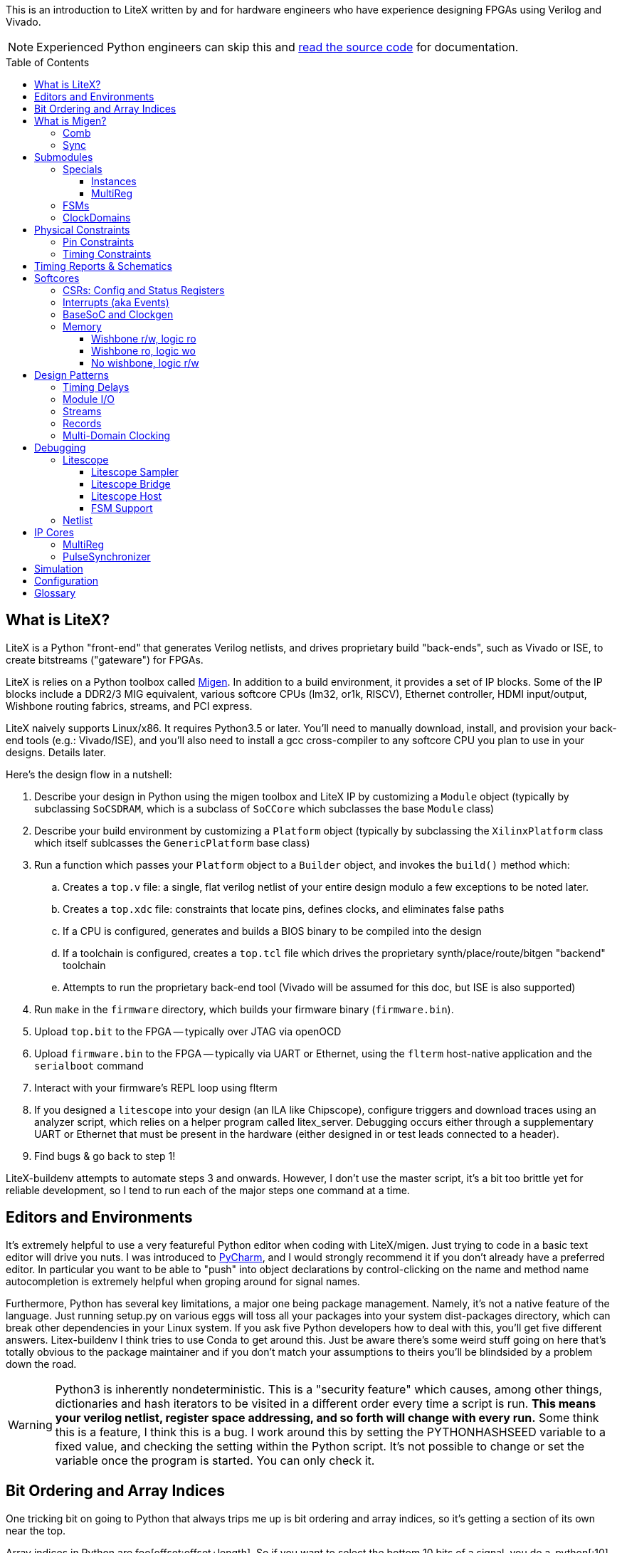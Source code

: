 :toc:
:toc-placement!:
:toclevels: 3
ifdef::env-github[]
:tip-caption: :bulb:
:note-caption: :information_source:
:important-caption: :heavy_exclamation_mark:
:caution-caption: :fire:
:warning-caption: :warning:
endif::[]

This is an introduction to LiteX written by and for hardware engineers
who have experience designing FPGAs using Verilog and Vivado.

NOTE: Experienced Python engineers can skip this and https://github.com/m-labs/migen[read the source code] for
documentation.

toc::[]

== What is LiteX? ==

LiteX is a Python "front-end" that generates
Verilog netlists, and drives proprietary build "back-ends", such as
Vivado or ISE, to create bitstreams ("gateware") for FPGAs.

LiteX is relies on a Python toolbox called
https://github.com/m-labs/migen[Migen]. In addition to a build
environment, it provides a set of IP blocks. Some of the IP blocks
include a DDR2/3 MIG equivalent, various softcore CPUs (lm32, or1k,
RISCV), Ethernet controller, HDMI input/output, Wishbone routing
fabrics, streams, and PCI express.

LiteX naively supports Linux/x86. It requires Python3.5 or later. You'll
need to manually download, install, and provision your back-end tools
(e.g.: Vivado/ISE), and you'll also need to install a gcc cross-compiler
to any softcore CPU you plan to use in your designs. Details later.

Here's the design flow in a nutshell:

. Describe your design in Python using the migen toolbox and LiteX IP by
customizing a `Module` object (typically by subclassing `SoCSDRAM`,
which is a subclass of `SoCCore` which subclasses the base `Module` class)
. Describe your build environment by customizing a `Platform` object
(typically by subclassing the `XilinxPlatform` class which itself
sublcasses the `GenericPlatform` base class)
. Run a function which passes your `Platform` object to a `Builder`
object, and invokes the `build()` method which:
.. Creates a `top.v` file: a single, flat verilog netlist of your entire
design modulo a few exceptions to be noted later.
.. Creates a `top.xdc` file: constraints that locate pins, defines
clocks, and eliminates false paths
.. If a CPU is configured, generates and builds a BIOS binary to be
compiled into the design
.. If a toolchain is configured, creates a `top.tcl` file which drives
the proprietary synth/place/route/bitgen "backend" toolchain
.. Attempts to run the proprietary back-end tool (Vivado will be assumed
for this doc, but ISE is also supported)
. Run `make` in the `firmware` directory, which builds your firmware
binary (`firmware.bin`).
. Upload `top.bit` to the FPGA -- typically over JTAG via openOCD
. Upload `firmware.bin` to the FPGA -- typically via UART or Ethernet, using
the `flterm` host-native application and the `serialboot` command
. Interact with your firmware's REPL loop using flterm
. If you designed a `litescope` into your design (an ILA like
Chipscope), configure triggers and download traces using an analyzer
script, which relies on a helper program called litex_server. Debugging
occurs either through a supplementary UART or Ethernet that must be
present in the hardware (either designed in or test leads connected to a
header).
. Find bugs & go back to step 1!

LiteX-buildenv attempts to automate steps 3 and onwards. However, I
don't use the master script, it's a bit too brittle yet for reliable
development, so I tend to run each of the major steps one command at a
time.

== Editors and Environments ==

It's extremely helpful to use a very
featureful Python editor when coding with LiteX/migen. Just trying to
code in a basic text editor will drive you nuts. I was introduced to
https://www.jetbrains.com/pycharm/[PyCharm], and I would strongly
recommend it if you don't already have a preferred editor. In particular
you want to be able to "push" into object declarations by
control-clicking on the name and method name autocompletion is extremely
helpful when groping around for signal names.

Furthermore, Python has several key limitations, a major one being
package management. Namely, it's not a native feature of the language.
Just running setup.py on various eggs will toss all your packages into
your system dist-packages directory, which can break other dependencies
in your Linux system. If you ask five Python developers how to deal with
this, you'll get five different answers. Litex-buildenv I think tries to
use Conda to get around this. Just be aware there's some weird stuff
going on here that's totally obvious to the package maintainer and if
you don't match your assumptions to theirs you'll be blindsided by a
problem down the road.

WARNING: Python3 is inherently nondeterministic. This is a
"security feature" which causes, among other things, dictionaries and
hash iterators to be visited in a different order every time a script is
run. **This means your verilog netlist, register space addressing, and
so forth will change with every run.** Some think this is a feature, I
think this is a bug. I work around this by setting the PYTHONHASHSEED
variable to a fixed value, and checking the setting within the Python
script. It's not possible to change or set the variable once the program
is started. You can only check it.

== Bit Ordering and Array Indices ==
One tricking bit on going to Python that always trips me up is bit ordering and array indices, so it's getting a section of its own near the top.

Array indices in Python are foo[offset:offset+length]. So if you want to select the bottom 10 bits of a signal, you do a_python[:10] instead of a_verilog[9:0] (an empty spot has implicit meaning in Python it seems). The next 10 bits is b_python[10:20], instead of b_verilog[19:10]. You can't "reverse" MSB/LSB in Python like you can in Verilog by changing the index order in the brackets.

This is known as the standard Python "slicing" syntax - https://www.pythoncentral.io/how-to-slice-listsarrays-and-tuples-in-python/

Smaller bit-width `Signal()`s can be combined together using the `Cat()` function.
Note that `Cat()` combines from LSB-to-MSB order (*opposite* of verilog), as follows:

```python
foo = Signal(7)
bar = Signal(2)
baz = Signal()
self.comb += [
  foo.eq(Cat(0, 0, bar, 0, baz, 1)),
]
```

This is the verilog equivalent of:

```verilog
wire[6:0] foo;
wire[1:0] bar;
wire baz;
assign foo = {1'b1, baz, 0, bar[1:0], 1'b0, 1'b0};
```

== What is Migen? ==

Migen is the Python toolbox that is used to create a
description of your hardware design. It abuses the Python's
object-oriented class and method system to create a design tree embodied
as a single mega-object using a process called "finalization". 

For design description, the base class is a "Module". It has five key
attributes used to organize the elements that describe any hardware
design:

* Comb
* Sync
* Submodules
* Specials
* ClockDomains

Each of these attributes is a list, and a design is described by
appending an element to the appropriate list. Once all the lists have
been populated, the submodules are collected and then finalized into a
single, huge verilog netlist.

The elements that go into a design description are numerous, but the
most common one you'll encounter is `Signal()`, followed distantly by
`ClockDomain()` and `Instance()`.

A `Signal()`, as its name implies, is a named net. By default, a `Signal()`
has a bit width of 1. An n-bit signal is created by `Signal(n)`. Groups of
Signals() can be bundled together in `Records()` and `Streams()`, more on
that later. A `Signal()` has no inherent direction, clock domain, or
meaning. It picks this all up based on how you use it: which attribute
of the `Module` class you've assigned it to, and so forth.

TIP: Dangling references and signal name typos will result in Python crashes during
the finalization process, and you are expected to dig through the stack
trace to find the problem. Because finalization disassociates the locality
of a reference from the code that created it, this can be difficult. It helps
to have an IDE with a debug mode that allows you to click into a stack level
and then inspect variables at various stack levels to try and identify where
you went wrong. 

CAUTION: Forgetting to add new objects to one of the five key Module
attributes means it will not be finalized. Thus, _you_ might see your logic
in the Python code, but if it doesn't get finalized, it might as well just be
commented out as far as migen is concerned.

Let's look at what each of these five attributes are, one at a time.

=== Comb ===

The `comb` attribute is a list of "combinational" logic
operations. The verilog equivalent is everything that occurs outside an
`always @(posedge)` block, e.g. all your assign statements. Since `comb` is
a list, you append operations onto the list using Python list syntax.
`self` is a shortcut to your module object, and `.comb` is how you
reference the `comb` attribute:

```python
foo = Signal()  # these are all one-bit wide by default
bar = Signal()
baz = Signal()
mumble = Signal()
self.comb += [
    foo.eq(bar),
    baz.eq(foo & mumble),  # trailing commas at the end of a list are OK in python
]
```

This is the verilog equivalent of:

```verilog
wire foo;
wire bar;
wire baz;
wire mumble;
assign foo = bar;
assign baz = foo & mumble;
```

You'll notice that there's no `=` operator -- assignment (and thus
declaration of which signal in the source and sink) is done by invoking
`.eq()` on the sink and putting the source as the argument for a signal.
However, most arithmetic operations are available between Signals, e.g.
`~` is invert, `&` is and, `|` is or, `+` is add, `*` is multiply. I think there's
also divide and I have no idea about signed types.


=== Sync ===

The `sync` attribute is the list of synchronous operations.
Items added to this list will generally infer a clocked register.

"But to what clock domain?" I hear you ask. Migen starts with a
single, default clock domain called `sys`. Its frequency is defined by
passing a mandatory `clk_freq` argument to the `SoCSDRAM` base class,
and it's up to you to actually hook up a clock generator that is at the
right frequency.

You can also specify which clock domain you want registers to go to by
adding a modifier to the `sync` attribute. The migen methodology
prescribes _not_ assigning a clock domain until a module is
instantiated. So if a sub-module's design can be implemented in a
single, synchronous domain, just use the generic `sync` attribute. If
the sub-module requires two clock domains, it's actually recommended to
make up a "descriptive" name for the module, such as `write` and
`read` clock domains for a FIFO. Then, when the modules are created,
the all the clocks can be renamed to be consistent with the
instantiating-module level clock names using a function called
`ClockDomainsRenamer()`.

Clear as mud? Some examples will help.

```python
foo = Signal()
bar = Signal()
bar_r = Signal()
self.sync += [
    bar_r.eq(bar),
    foo.eq(bar & ~bar_r),
]
```

This is the verilog equivalent of

```verilog
wire bar;
reg foo = 1'd0;  // yes, the autogen code will use decimal constants
reg bar_r = 1'd0;
always(@posdege sys_clk) begin
    bar_r <= bar;
    foo <= bar & bar_r;
end
```

Again, `sys_clk` is implicit because we used a "naked" `self.sync`. And,
note that the "zero" initializer of every register is part of the
migen spec (so if you forget to hook up an input to an output, you get
zeros injected at the break and no warnings or errors thrown by the
verilog compiler).

If you wanted to do two clock domains, you might do something like this:

```python
class Baz(Module):
    def (self):
        foo = Signal()
        bar_r = Signal()
        bar_w = Signal()
        self.sync.read += bar_r.eq(foo)   # when adding just one item to the list, you can use +=
        self.sync.write += bar_w.eq(foo)
```

This is the verilog equivalent of

```verilog
wire foo;
reg bar_r = 1'd0;
reg bar_w = 1'd0;
always(@posedge read_clk) begin
    bar_r <= foo;
end
always(@posedge write_clk) begin
    bar_w <= foo;
end
```

Easy enough, but where does `read_clk` and `write_clk` come from? Notice how
I encapsulated the Python in a module called `Baz()`. To assign them in an
upper level function, do this:

```python
mybaz = Baz()
mybaz = ClockDomainsRenamer( {"write" : "sys", "read" : "pix"} )(mybaz)
self.submodules += mybaz  # I'll describe why this is important later, but it's IMPORTANT
```

What's happened here is the the `write` domain of this instance of
`Baz()` got assigned to the (default) `sys_clk` domain, and the `read`
domain got assigned to a `pix_clk` domain (which presumably, you've
created in the `ClockDomains` attribute, more on how to do that later). As
you can see here, the `ClockDomainsRenamer` lets us go from the local
names of the function to the instance names used by the actual design,
based on a Python dictionary that has the format `{"submodule1_clock"
: "actual1_clock", "submodule2_clock" : "actual2_clock", ...}`.

The final re-assignment of `mybaz` to `mybaz` isn't mandatory, but since you
never want to use the original instance of it, it's helpful to discard
any possibility of confusing yourself with the old an new versions by
re-assigning the modified object to its original name.

There's one other trick for `ClockDomainsRenamer`. Quite often you're
looking to actually rename the default `sys` clock to something else,
because most modules are written just adding items to the base `sync`
domain (and hence the default sys clock domain) This leads to this
shortcut:

```python
myfoo = Foo()
myfoo = ClockDomainsRenamer("pix")(myfoo)
self.submodules += myfoo
```

The one argument is automatically expanded by the ClockDomainsRenamer to
the dictionary `{"sys":"lone_argument_clk"}`.

== Submodules ==

Noticed how above, I was particular to include a line
`self.submodules += myfoo` or similar at the end of every example?
This has to do with the submodules attribute.

Designs can be hierarchical in migen. That's a good thing, but you have
to tell migen about the submodules, or else they don't do anything. You
tell migen about a submodule -- and thus include it for flattening and
netlisting -- by adding it to the `submodule` attribute. Forgetting to do
so will silently fail, throwing no errors and leaving you wondering why
the submodule you thought you included is outputting nothing but 0.

Here's a simple example:

```python
myfoo = Foo()
myfoo = ClockDomainsRenamer("pix")(myfoo)
self.submodules += myfoo
```

versus

```python
myfoo = Foo()
myfoo = ClockDomainsRenamer("pix")(myfoo)
```

What's the difference? In the first one, we remembered to add our module
to the submodules list. In the second one, we created the submodule, did
something to it, but didn't add it to the submodules list.

The second one is perfectly valid Python syntax; it will compile and
run, and the verilog generated will throw no errors, but if you look at
the netlist, the entire contents of the `myfoo` instance is missing
from the generated netlist.

In other words, it's extremely easy to forget to add something to the
submodules list, and forgetting to do so means the submodule is never
flattened during the build process and thus never sent to the code
generator. And because migen initializes all registers to 0, the absence
of the module will result in perfectly valid verilog being generated
that throws no errors.

So I try to include that line in every example, even the short ones, to
save you the headache and trouble.

One other confusing bit about adding something to submodules is that
later references go through `self`. Easier to see code than explain:

```python
self.submodules.myfoo += Foo()
self.comb += self.myfoo.subsignal.eq(othersignal)
```

In the example above, you added `Foo()` to `submodules.myfoo`, but later on
you /reference/ it through `self.myfoo`.

=== Specials ===

Specials are how migen handles certain design elements
that don't fit into the comb/sync paradigm or have to pierce the
abstraction layer and do something platform or implementation-specific.

On the Xilinx platform, these are the specials I'm aware of:

* Instantiating a verilog module or primitive
* MultiReg
* AsyncResetSynchronizer
* DifferentialInput
* DifferentialOutput
* Memory

You might be tempted to stick a special in the `submodules` attribute,
but that won't work because their template class is `Special`, not `Module`.
Like all the other attributes, you add to a special by just using the `+=`
pattern:

```python
self.specials += MultiReg(consume.q, consume_wdomain, "write")
self.specials += Instance("BUFG", i_I=self.pll_sys, o_O=self.cd_sys.clk)
```

==== Instances ====

The `Instance` special is particularly handy. You
use this to summon blocks like `BUFG`s, `BUFIO`s, `BUFR`s, `PLLE2`, `MMCME2` and
so forth. The format of an Instance special is as follows:

```python
Instance( "VERILOG_MODULE_NAME", ...list of parameters or ios.... )
```

So if a verilog module has a template like this:

```verilog
foo #(
    .PARAM1("STRING_PARAM"),
    .PARAM2(5.0)
)
foo_inst(
    .A(A_THING),  // output: A
    .B(B_THING),  // input: B
    .C(C_THING),  // inout: C
);
```

The Instance format would look like this:

```python
migen_sigA = Signal()
migen_sigB = Signal()
migen_sigC = Signal()
self.specials += [
Instance("foo",
            p_PARAM1="STRING_PARAM",
            p_PARAM2=5.0,
            i_A=migen_sigA,
            o_B=migen_sigB,
            io_C=migen_sigC
            ),
]
```

If you're looking to instance a module that's your own verilog and not
part of the Xilinx primitives, you can add the verilog file with a
platform command:

```python
self.platform.add_source("full/path/to_module/module1.v")
```

This leaves the module heirarchy intact, and you also have to add all
submodules referenced by your verilog to the path as well.

==== MultiReg ====

MultiReg is a one-bit synchronizer for crossing
asynchronous domains. By default, it creates two registers that go into
a `sys` clock domain, but you can change which domain it goes to by
specifying an `odomain` parameter:

```python
self.specials += MultiReg( input_domainA, output_domainB, "pix" )
```

Will take signal `input_domainA`, instiate two registers in the `pix`
domain, and the `output_domainB` will be synchronized accordingly. The
reason this is in a special block is there are some attributes added to
prevent retiming optimization from modifying the synchronizer structure:
presumably if you did this just using `self.sync` operations you might not
get the expected outcome after optimizations.

Migen includes a whole bunch of clock-domain crossing tools, including a
`PulseSynchronizer` and `Grey` counters. Take a look inside the
`migen/genlib/cdc.py` file for some ideas.

=== FSMs ===

Migen supports a native syntax for creating FSMs. You can
create an FSM in the current module by invoking the FSM() function,
and then using .act() accessors to delineate new states within the
FSM. Here's a basic example of how this works.

```python
        fsm = FSM()
        self.submodules.fsm = fsm   # need this to enable litescope debugging

        fsm.act("WAIT_SOF",
            reset_words.eq(1),
            If(self.address_valid &
               self.frame.sof,
               NextState("TRANSFER_PIXELS")
            )
        )
        fsm.act("TRANSFER_PIXELS",
	    self.transfer_enable.eq(1),
            If(self.address_count == self.frame_length,
               NextState("EOF")
            )
        )
        fsm.act("EOF",
            If(~dram_port.wdata.valid,
                NextState("WAIT_SOF")
            )
        )
```

This FSM creates three states, WAIT_SOF, TRANSFER_PIXELS, and EOF, and cycles
between them based on the conditions coded in the If() statements.

WARNING: *Direct vs. NextValue* There are two ways to set outputs within
an FSM: direct, and NextValue(). The example above only uses the direct method.
Direct value settings clear to zero in every state where they are not
mentioned. Thus, the statement "self.transfer_enable.eq(1)" inside of "TRANSFER_PIXELS"
only sets transfer_enable to 1 during that state only, and in all other states,
the value is zero. Furthermore, transfer_enable is a result of an purely combinational
computation on the state bit, so it changes to 1 upon entering TRANSFER_PIXELS. 
Alternatively, one can use NextValue(signal, value), as in, 
"NextValue(self.transfer_enable, 1)". This macro does two things: (1) the value
is latched, so it persists even after leaving the state (it does not clear
to zero unless explicitly cleared) and (2) the value will not change until one
clock edge later. 

CAUTION: It appears one can use both direct and NextValue at the same
time without triggering a compilation error. The behavior, however, depends on if there
is a previous NextValue() that could conflict with the direct setting. Which one "wins" depends upon
the ordering of the two statements in the top.v generate by Migen. At least
in one version, the synchronous statements are lower in the file than the
asynchronous statements, and thus the NextValue() call would override
the direct call in the case of a conflict. However, if there is no conflict
between NextValue and direct, this will cause the value to change upon entering 
the state and it will persist until cleared. 

By convention, the first FSM.act() entry is also the
reset state of the FSM. This is because as far as I can tell the state
bits are encoded staring from 0 going up with each successive
FSM.act() call, and FPGAs by default initialize their registers to
0. If you want to explicitly designate a reset state, use the
"reset_state=" argument when creating the FSM object, e.g.:

```python
   fsm = FSM(reset_state = "WAIT_SOF")
```

The default clock domain of an FSM is, as always, "sysclk". You can
remap this using the ClockDomainsRenamer:

```python
   fsm = ClockDomainsRenamer("new_clk_domain")(FSM())
```

Alternatively if you want the entire module to be synchronous and in a
different domain, don't rename the FSM immediately upon creation, but
rename the entire module at the point where it is instantiated (e.g.
allow all the self.sync's to be default (sysclk) and then remap sysclk
for the whole domain using the ClockDomainsRenamer at one level up the
tree).

=== ClockDomains ===

To be written

== Physical Constraints ==

=== Pin Constraints ===

To be written -- how to add pin location constraints to your project.

=== Timing Constraints ===
To be written -- how to add additional timing constraints to your
project.

== Timing Reports & Schematics ==

To be written -- how to use Vivado to view timing reports and schematics.

== Softcores ==

=== CSRs: Config and Status Registers ===

Configuration and status registers are how you get a softcore to "peek" and "poke" memory.
They map addresses to lines that you can wiggle or observe.

The nomenclature of migen is:

* "CSRStorage" = "output" (from CPU's perspective) = "write" or "stores"
* "CSRStatus" = "input" (from CPU's perspective) = "read" or "loads"

There's also a "generic" CSR which is both read and write. You can use this,
but the width is limited to less than the CSR bus width.

You can add CSRs to modules (but not the top level SoC instantiation), because CSR
C-code APIs are auto-generated based on the module's name. No name, no API.

CAUTION: CSRs are a bit odd, by default they are byte-wide registers
that are on 32-bit word boundaries. So a "32-bit" CSR is actually
broken into four bytes spanning a total address space of 16 bytes. You can
zpecify 32-bit wide CSRs but you'll probably run into compatibility issues
with other IP librariers that have hard-coded the 8-bit assumption.

WARNING: If you allocate too many CSRs, you can overflow the CSR address space width without warning. If you find your CPU isn't booting after a recompile, try adding the line "csr_address_width=15" to your BaseSoC arguments. The default width is 14 bits.

Here's a very simple example of how to use CSRs to talk to an external IP
block written in verilog.

```Python
class I2Csnoop(Module, AutoCSR):
    def __init__(self, pads):
        self.edid_snoop_adr = CSRStorage(8)
        self.edid_snoop_dat = CSRStatus(8)

        reg_dout = Signal(8)
        self.An = Signal(64)  
        self.Aksv14_write = Signal() 
        self.specials += [
            Instance("i2c_snoop",
                     i_SDA=~pads.sda,
                     i_SCL=~pads.scl,
                     i_clk=ClockSignal("eth"),
                     i_reset=ResetSignal("eth"),
                     i_i2c_snoop_addr=0x74,
                     i_reg_addr=self.edid_snoop_adr.storage,
                     o_reg_dout=reg_dout,
                     o_An=self.An,
                     o_Aksv14_write=self.Aksv14_write,
                     )
        ]
        self.comb += self.edid_snoop_dat.status.eq(reg_dout)
```

Other sections talk more about using self.specials to create an
external verilog block, but basically, there is a verilog module
called i2c_snoop.v that's instantiated here, and the CPU is wired up
to the snoop module to query what data has been captured by the
snooper from a given address.  So, edid_snoop_adr is a CSRStorage(8)
-- it's an "output" of the CPU that's 8 bits wide driving into the
verilog block. And edid_snoop_dat is a CSRStatus(8) -- it's an "input"
of the CPU that's 8 bits wide that reads the data presented by the
verilog block. Note that all signals are assumed synchronous to the
"sys" clock domain, but in this case i2c_snoop is plugged into the
"eth" clock domain. For this purpose, it's OK because we guarantee at
the firmware level we don't read the I2C block when the data is
changing, but you will need to add MultiRegs or other forms of
synchronizers if whatever you're driving from the CPU isn't in the
"sys" clock domain.

In order to trigger the auto-generation of the CSR code, you have to
add it to the csr_peripherals block of your SoC. This is usually up near the
top of your SoC definition, a bit like this:

```Python
class VideoOverlaySoC(BaseSoC):

    csr_peripherals = [
        "i2c_snoop",  # if this doesn't exist, the APIs won't get generated
        "analyzer",
    ]
    csr_map_update(BaseSoC.csr_map, csr_peripherals)

    def __init__(self, platform, *args, **kwargs):
        BaseSoC.__init__(self, platform, *args, **kwargs)

        platform.add_source(os.path.join("overlay", "i2c_snoop.v"))
        self.submodules.i2c_snoop = i2c_snoop = I2Csnoop(hdmi_in0_pads)  # the submodule name here must match the csr_peripherals string
````

You'll end up getting a set of CSR helper functions located in the
csr.h file.  You want to use the helper functions because they hide
the wart CSR space being byte-wide data strided on word boundaries.

```C
/* i2c_snoop */
#define CSR_I2C_SNOOP_BASE 0xe000b000
#define CSR_I2C_SNOOP_EDID_SNOOP_ADR_ADDR 0xe000b000
#define CSR_I2C_SNOOP_EDID_SNOOP_ADR_SIZE 1
static inline unsigned char i2c_snoop_edid_snoop_adr_read(void) {
	unsigned char r = MMPTR(0xe000b000);
	return r;
}
static inline void i2c_snoop_edid_snoop_adr_write(unsigned char value) {
	MMPTR(0xe000b000) = value;
}
#define CSR_I2C_SNOOP_EDID_SNOOP_DAT_ADDR 0xe000b004
#define CSR_I2C_SNOOP_EDID_SNOOP_DAT_SIZE 1
static inline unsigned char i2c_snoop_edid_snoop_dat_read(void) {
	unsigned char r = MMPTR(0xe000b004);
	return r;
}

///// included here to illustrate the CSR space byte-to-word weirdness
#define CSR_HDMI_IN1_DMA_SLOT1_ADDRESS_ADDR 0xe00088f8
#define CSR_HDMI_IN1_DMA_SLOT1_ADDRESS_SIZE 4
static inline unsigned int hdmi_in1_dma_slot1_address_read(void) {
	unsigned int r = MMPTR(0xe00088f8);
	r <<= 8;
	r |= MMPTR(0xe00088fc);
	r <<= 8;
	r |= MMPTR(0xe0008900);
	r <<= 8;
	r |= MMPTR(0xe0008904);
	return r;
}
static inline void hdmi_in1_dma_slot1_address_write(unsigned int value) {
	MMPTR(0xe00088f8) = value >> 24;
	MMPTR(0xe00088fc) = value >> 16;
	MMPTR(0xe0008900) = value >> 8;
	MMPTR(0xe0008904) = value;
}
```

With these helper functions, dumping the memory space of the I2C snooper is
quite easy:

```C
  int i ;
  for( i = 0; i < 256; i++ ) {
    if( (i % 16) == 0 ) {
      wprintf( "\r\n %02x: ", i );
    }
    i2c_snoop_edid_snoop_adr_write( i );
    wprintf( "%02x ", i2c_snoop_edid_snoop_dat_read() );
  }
```

In addition to providing convenient APIs on the C-code firmware side,
CSRs also provide some convenience on the hardware Python side.

* You can specify the reset value by passing the reset=value parameter (for both
Storage and Status)
* the .re attribute provides a single-cycle pulse when the CSRStorage is updated
* if write_from_dev=True is passed as a parameter to CSRStorage, the device can flip the storage bit (allowing it to work as an input, oddly enough), by providing data on .dat_w, and strobing .we. Difference between this and CSR is reads are not guaranteed atomic when CSRStorage is made writeable.

If you're using a straight-up CSR (not a Storage or Status), the accessors
for the stored value is the .r attribute, and the data you're sending back
to the CPU is connected via the .w attribute.

=== Interrupts (aka Events) ===

Interrupts are generated using the EventManager module. There's a few ways to use
it, but here's one of the most straightforward methods I know of.

To add an interrupt to a module, you will need an EventManager()
submodule, plus one or more EventSourcePulse(), EventSourceProcess(),
or EventSourceLevel() modules.

EventSourcePulse() is a rising-edge triggered event. When a rising edge comes in,
the corresponding .pending bit is set high. Write a 1 to .pending to clear the edge
triggered event.

EventSourceProcess() is a falling-edge triggered event. When a falling edge comes in,
the corresponding .pending bit is set high. Write a 1 to .pending to clear the edge
triggered event.

EventSourceLevel() is a level-sensitive event. The CPU continues to
receive the level-sensitive interrupt until the source causing the
event is rectified (there is no "clear event" option -- if you don't
lower the level, the CPU will jump right back into the ISR once you
exit).

Each EventSourceXXX() module is capable
of taking in a trigger that results in an interrupt being dispatched
to the CPU. The Python code looks a bit like this.

```python
class MyModule(Module, AutoCSR):
  def __init__(self):
        self.submodules.ev = EventManager()
        self.ev.my_int1 = EventSourceProcess()
	self.ev.my_int2 = EventSourceProcess()
        self.ev.finalize()

	self.comb += self.ev.my_int1.trigger.eq(falling_edge_interrupt_signal1)
	self.comb += self.ev.my_int2.trigger.eq(falling_edge_interrupt_signal2)

class MySoC(BaseSoC):
    interrupt_map = {
        "my_module" : 4,
    }
    interrupt_map.update(BaseSoC.interrupt_map)
  def __init__(self, platform, *args, **kwargs):
    self.submodules.my_module = my_module = MyModule()
```

This creates a module my_module which occupies a single interrupt
vector (4) on the CPU with two sub-events that can be read out and
handled by the firmware code.

In the firmware, first you must add an ISR dispatch to your ISR table.
There's typically a file called isr.c that has something like this in there:

```c
void isr(void)
{
	unsigned int irqs;

	irqs = irq_pending() & irq_getmask();

	if(irqs & (1 << UART_INTERRUPT))
		uart_isr();

#ifdef MY_MODULE_INTERRUPT
	if(irqs & (1 << MY_MODULE_INTERRUPT))
		my_module_isr();
#endif
}
```

It seems at least on lm32 and vexrisc SoC's, there's just a single
interrupt line to the CPU, and this expands to one of 32 bits in
an interrupt source register. This maps to the interrupt_map number
provided in the Python code. The isr() routine is thus responsible
for searching through the bits and dispatching accordingly.

You also want to enable the interrupt, in some sort of init function:

```c
void my_module_init(void) {
  // unmask the interrupts for MY_MODULE
  unsigned int mask;
  mask = irq_getmask();
  mask |= 1 << MY_MODULE_INTERRUPT;
  irq_setmask(mask);
  
  my_module_ev_enable_write(1); // in addition to unmasking irq, you also need to enable the event handler
}
```

Handling the isr itself looks a bit like this:

```c
void my_module_isr(void) {
  unsigned int status;

  status = my_module_ev_pending_read(); // you don't need to do this if you just have one interrupt source
  
  // my_module_ev_pending_write(1); // You'd do this if you just had one interrupt

  if( status & 1 ) {
    printf("Hi! I got interrupt 1\n");
    my_module_ev_pending_write(1);    // clear the interrupt so it doesn't keep on firing and wedge the CPU
  } else if( status & 2 ) {
    printf("Hi! I got interrupt 2\n");
    my_module_ev_pending_write(2);
  }

  my_module_ev_enable_write(1);  // re-enable the event handler so we can catch the interrupt again
}
```

=== BaseSoC and Clockgen ===

To be written -- simple walk-through of the
basic stuff needed to implement an lm32 CPU with a clock generator

=== Memory ===

Memory is a `special` in migen, as in, it doesn't fit into `self.comb`
or `self.sync`, and requires platform-specific code to support. This one
actually has some documentation in the Migen manual
(https://m-labs.hk/migen/manual/fhdl.html#memories), but we expand
upon it here with examples.

The `Memory()` function takes the following arguments:

* width (mandatory) - width in bits
* depth (mandotory) - depth in width-wide units (so width=32, depth=16 is 64 bytes of memory)
* init (optional) - an array of numbers which sets the initial value of the memory
* name (optional) - override the default name of "mem" for the memory

For example, this will make a 16-entry, 32-bit wide memory:

```python
   self.specials.mem = Memory( 32, 16 )
```

If you just included this one line of code in your design, it creates
a memory object that has an implicit and automatically generated
read/write interface to the CPU via wishbone, sharing a portion of CSR
register space. You should find a reference to the memory inside
build/software/include/generated/csr.h, and the memory will be
automatically placed in the lowest CSR bank.

This is pretty handy if you just want some scratchpad ram for your CPU,
but more typically you want to interact with the memory from your own
hardware. There's three typical configurations for this:

1. Wishbone r/w, local logic read-only
2. Wishbone read-only, local logic write-only
3. No wishbone interface, just local logic read/write

Basically, you're allowed just one write port without also inferring
an arbiter. Although the RAMB36E1 primitive supports two write ports,
the verilog template used to infer them is rejected by Vivado (as of
2018.2).

In general, to gain access to a Memory object from logic, you will
call the `get_port()` function on the logic. This returns a "port"
object, which contains the signals you need to connect to the memory.

`Memory.get_port()` takes the following arguments:

* *adr* `Signal(aw)`: input address to the RAM. Up to the caller to guarantee correct width.
* *dat_r* `Signal(dw)`: output data from the RAM. Up to the caller to guarantee correct width.
* *write_capable* boolean (default: False) - set to True if you need the
port to have write capability.
* *async_read* boolean (default: False) - The master docs claim this
would infer an asynchronous read port, but block RAM doesn't support this.
So perhaps this uses distributed RAM, which would make it resource-inefficient?
* *has_re* boolean (default: False) - adds a read clock enable, ignored
for asynchronous ports
* *we_granularity* integer (default: 0) - infer write enable masks. The
width of the "we" signal grows automatically to be data width / we_granularity.
If zero, the "we" signal will write the entire word width.
* *mode* range (default: WRITE_FIRST) - In synchronous memory, defines behavior
of simultaneous read/writes. One of WRITE_FIRST, READ_FIRST, NO_CHANGE. WRITE_FIST
means the simultaneously written value is returned. READ_FIRST means the previous
value is returned. NO_CHANGE means that during writes, the data signal holds its
previous value. Presumably if the address changes during a write the read value
would not update to reflect the new address.
* *clock_domain* clockstring (default: "sys"): clock domain of the returned port object.

The returned port object has the following signals:

* self.*adr* `Signal(aw)` _implicit_: the adr argument
* self.*dat_r* `Signal(dw)` _implicit_: the dat_r argument
* self.*we* `Signal(dw/we_granularity)` _implicit_: write enable. Width depends
on the we_granularity parameter, defaults to a single bit.
* self.*dat_w* `Signal(dw)` _implicit_: data to write to RAM
* self.*re* `Signal()` _implicit_: read enable signal, if synchronous

==== Wishbone r/w, logic ro ====

This design pattern is fairly straightforward. Create the `Memory()` object,
call `get_port()` on it with no arguments to create a `MemoryPort()` object,
and then acess the port using the `.adr` and `.dat_r` `Signals()`.

```python
   self.specials.mem = Memory( data_width, depth )
   self.specials.rdport = self.mem.get_port()
   self.comb += self.rdport.adr.eq( some_address_signal )
   self.comb += data_destination.eq( self.rdport.dat_r )
```

This creates a memory object in the CSR space that the CPU can
write data to, and then your local logic can retrieve parameters
out of this memory as needed by indexing into the address.

==== Wishbone ro, logic wo ====

This design pattern is a bit more complicated. Here, we fail to
add `Memory()` as a "specials", but just keep the variable local
to the function. This prevents it from being caught in the CSR
"finalizer" sweep, so no wishbone CSR port is inferred, clearing
the way for you to add your local logic port.

Here's how you would make the memory in the logic module:
```python
   class Logic_with_memory(Module):
      mem = Memory( data_width, depth )
      self.specials.port = mem.get_port( write_capable=True )
      
      # connect the write port to local logic
      self.comb += [
         self.port.adr.eq( local_adr ),
         self.port.dat_w.eq( logic_write_data ),
         self.port.we.eq( logic_write_enable_signal )
      ]
      
      # attach a wishbone interface to the Memory() object, with a read-only port
      self.submodules.wb_sram_if = wishbone.SRAM(mem, read_only=True)
      
      # get the wishbone Interface accessor object
      self.bus = wishbone.Interface()
      
      # build an address filter object. This is a migen expression returns 1
      # when the address "a" matches the RAM address space. Useful for precisely
      # targeting the RAM relative to other wishbone-connected objects within
      # the logic, e.g. other RAM blocks or registers.
      # 
      # This filter means the RAM object will occupy its entire own CSR block,
      # with aliased copies of the RAM filling the entire block
      def slave_filter(a):
          return 1
      # This filter constrains the RAM to just its own address space
      decoder_offset = log2_int(sram_depth, need_pow2=False)
      def slave_filter_noalias(a):
          return a[decoder_offset:32 - decoder_offset] == 0
      
      # connect the Wishbone bus to the Memory wishbone port, using the address filter
      # to help decode the address.
      # The decdoder address filter as a list with entries as follows:
      #   (filter_function, wishbone_interface.bus)
      # This is useful if you need to attach multiple local logic memories into the
      # same wishbone address bank.
      wb_con = wishbone.Decoder(self.bus, [(slave_filter, self.wb_sram_if.bus)], register=True)
      # add the decoder as a submodule so it gets pulled into the finalize sweep
      self.submodules += wb_con
```

And to integrate the logic module into your top level SoC code:
```python

   # Now we are at the top level SoC module, wherever that may be
   class MySoC(SoCCore):
     mem_map = {
        "logic_memory": 0x30000000,  # this just needs to be a unique block
     }
     mem_map.update(SoCCore.mem_map)
     def __init__(self, **kwargs):
        # top-level logic stuff
	# infer the logic block with memory
	self.submodules.logicmem = Logic_with_memory() # the above function

	# add the wishbone slave mapping to the mem_map entry made above
        self.add_wb_slave(mem_decoder(self.mem_map["logic_memory"]), self.logicmem.bus)

        # define the memory region size/location
	# memdepth is the depth of the memory inferred in your logic block
	# the length is in bytes, so for example if the data_width of your memory
	# block is 32 bits, the total length is memdepth * 4
        self.add_memory_region("logic_memory", self.mem_map["logic_memory"] |
	                       self.shadow_base, memdepth * data_width//8)
	
```

==== No wishbone, logic r/w ====

This design pattern is fairly straightforward. Just create the `Memory()`
object, don't add it as a special, but create local read and write ports
using `get_port()`.

```python
     storage = Memory(width, depth)

     wrport = storage.get_port(write_capable=True)
     self.specials += wrport
     self.comb += [
         wrport.adr.eq(produce),
         wrport.dat_w.eq(self.din),
         wrport.we.eq(1)
     ]
	
     rdport = storage.get_port()
     self.specials += rdport
     self.comb += [
         rdport.adr.eq(consume),
         self.dout.eq(rdport.dat_r)
     ]
```

== Design Patterns ==

A collection of design patterns enabled by the migen toolbox.

=== Timing Delays ===

Timing delays -- inserting pipeline registers to
equalize delays between control and data paths -- is a common task.
There's a few ways to do it in Migen. Here's some examples.

The simplest way to create a delay is to make it manually:

```python
sig = Signal()
sig1 = Signal()
sig2 = Signal()
sig3 = Signal()
self.sync += [
    sig3.eq(sig2), # three clock cycles delay
    sig2.eq(sig1),
    sig1.eq(sig),
]
```

This can get cumbersome for busses. Here's an example of creating a
record that defines a bus, and then using a parameterizeable function
that builds the delay pipe with a for loop.

```python
rgb_layout = [  # define the bus layout as a record
    ("r", 8),
    ("g", 8),
    ("b", 8)
] 

class TimingDelayRGB(Module):
    def (self, latency):
        self.sink = stream.Endpoint(rgb_layout)    # "inputs"
        self.source = stream.Endpoint(rgb_layout)  # "outputs"

        for name in list_signals(rgb_layout):
            s = getattr(self.sink, name)
            for i in range(latency):
                next_s = Signal(len(s))
                self.sync += next_s.eq(s)          # self.sync means this module by default is using "sys" clock
                s = next_s
            self.comb += getattr(self.source, name).eq(s)

class MyModule(Module):
    def (self):
        timing_rgb_delay = TimingDelayRGB(4) 
        timing_rgb_delay = ClockDomainsRenamer("pix_o")(timing_rgb_delay)  # remap the default "sys" clock to local "pix_o" domain
        self.submodules += timing_rgb_delay                   # if you forget this line, the timing delay won't be generated in the verilog netlist

        self.hdmi_out0_rgb = hdmi_out0_rgb = stream.Endpoint(rgb_layout) 
        self.hdmi_out0_rgb_d = hdmi_out0_rgb_d = stream.Endpoint(rgb_layout) 
        self.comb += [
            hdmi_out0_rgb.b.eq(core_source_data_d[0:8]),   # wire up the input record
            hdmi_out0_rgb.g.eq(core_source_data_d[8:16]),
            hdmi_out0_rgb.r.eq(core_source_data_d[16:24]),
            hdmi_out0_rgb.valid.eq(core_source_valid_d),

            timing_rgb_delay.sink.eq(hdmi_out0_rgb),       # wire the input record to the timingdelay element

            hdmi_out0_rgb_d.eq(timing_rgb_delay.source)    # hdmi_out0_rgb_d is 4 cycles delayed from hdmi_out0_rgb
        ]
```

So this uses a `record` with `r,g,b` fields, takes a latency parameter,
and automatically iterates through the latency depth and creates a set
of daisy-chained registers.

Note that in the `TimingDelayRGB()` module, we're iterating through and
using the same variable name, `next_s` over and over again. It would
seem that this wouldn't make a delay, but rather a whole bunch of wires
all tied to the same signal. However, `next_s` is just a temporary
variable name, and the `Signal()` `**object**` assigned to it is always
unique because every call to `Signal()` creates a brand new `Signal()`
object.

Breaking it down step by step:

```python
next_s = Signal(len(s))
```

Is creating a new `Signal()` object, with a globally unique ID, and
temporarily binding it to `next_s`.

```python
self.sync += next_s.eq(s)
```

This adds the `next_s` `Signal` to the `sync` list. What happens is migen
automatically sees that the object referenced by `next_s` is unique, and
resolves this by internally appending a unique number to `next_s` to make
the instance unique. If you look at the generated verilog, you'll see
`next_s1`, `next_s2`, `next_s3`, ... and so forth as it "uniquefies" the
instances added to the sync attribute list.

```python
s = next_s
```

This line just stashes the reference to the Signal so the next iteration
of the loop can wire up the daisy chain.

If instead of creating a new `Signal()` object and assigning it to `next_s`,
but instead referencing an existing signal with the same globally unique
ID, you would in fact have a whole series of `Signal`s just wire-OR'd
together.

Here's another design pattern for doing timing delays.

```python
for i in range(rgb2ycbcr.latency + chroma_downsampler.latency):
    next_de = Signal()
    next_vsync = Signal()
    self.sync.pix += [
        next_de.eq(de),
        next_vsync.eq(vsync)
    ]
    de = next_de
    vsync = next_vsync
```

This is an in-line approach to creating the delays, reasonably compact
and doesn't require templates to be defined for every signal group.

A final design pattern is to implement a synchronous buffer using a
memory element to implement a delay:

```python
class _SyncBuffer(Module):
    def (self, width, depth):
        self.din = Signal(width)
        self.dout = Signal(width)
        self.re = Signal()

        produce = Signal(max=depth)
        consume = Signal(max=depth)
        storage = Memory(width, depth)
        self.specials += storage

        wrport = storage.get_port(write_capable=True)
        self.specials += wrport
        self.comb += [
            wrport.adr.eq(produce),
            wrport.dat_w.eq(self.din),
            wrport.we.eq(1)
        ]
        self.sync += _inc(produce, depth)

        rdport = storage.get_port(async_read=True)
        self.specials += rdport
        self.comb += [
            rdport.adr.eq(consume),
            self.dout.eq(rdport.dat_r)
        ]
        self.sync += If(self.re, _inc(consume, depth))
```

This uses the "Memory" paradigm plus pointer arithmetic. It has the
advantage that the delay can be varied dynamically (not at compile time)
and can also be more efficient for long delays, since instead of eating
FD's for delays it's using a block RAM. It does require some additional
logic to wrap around the `SyncBuffer` to let it "fill" first to the
depth you need for the delay before draining it.

=== Module I/O ===

How streams & records can be used for module I/O

=== Streams ===

More about how streams a can be used (asyncfifo, upconverter, downconverter, etc.)

=== Records ===

...yah...i don't even know this one really, but it seems
important...

=== Multi-Domain Clocking ===

Design patterns and strategies for dealing with multiple clock domains

== Debugging ==

=== Litescope ===

Litescope is the equivalent of the Xilinx ILA for Litex. It samples a
set of signals into holding registers that can be read out via wishbone.
Because it's wishbone-based, the data read out can occur via any
wishbone bridge -- UART, ethernet, or PCI.

Only simple trigger conditions are supported (signal equals 1 or 0, no
edges or compound statements)

So, the architecture of a litescope instantiation consists of two parts:
the sampler, and the wishbone readout bridge.

==== Litescope Sampler ====

You'll need to modify three sections in your
SoC description to add an analyzer. See below for the three sections
called out:

```python
class MySoC(BaseSoC):
    csr_peripherals += "analyzer"  ## 1. need this to create the wishbone interface
    csr_map_update(BaseSoC.csr_map, csr_peripherals)
    
    def __init__(self, ...):

        # 2. add this inside your "init" function of your base SoC
        from litescope import LiteScopeAnalyzer
        analyzer_signals = [
            signal1,
            signal2,
        ]
        analyzer_depth = 128 # samples
        analyzer_clock_domain = "sys"
        self.submodules.analyzer = LiteScopeAnalyzer(analyzer_signals,
                                                     analyzer_depth,
                                                     clock_domain=analyzer_clock_domain)

    # 3. Add this function to your SoC definition to generate the analyzer definition file.
    builder = Builder(soc, output_dir="build",
                      compile_gateware=not args.nocompile_gateware,
                      csr_csv="test/csr.csv")
    vns = builder.build()
    soc.analyzer.export_csv(vns, "test/analyzer.csv") # Export the current analyzer configuration

```

Basically, you assign the signals to the analyzer_signals domain, and
then instantiate the LiteScopeAnalyzer(). Here's the arguments to
LiteScopeAnalyzer:

* analyzer_signals -- the array of signals to be sampled
* depth -- in this case 128. Depth is limited by the capacity of your
FPGA (so it's width of analyzer_signals * depth < available memory)
* sampler domain -- the name of tho clock domain that your signals are
coming from. `sys` by default.

You also need to hook `do_exit()` of your SoC description to generate the
`analyzer.csv` file. You should change the path to wherever your analyzer
readout script is located (couple sections down for more on that one).
You also need to add `analyzer` to the CSR peripherals list so it
shows up in the firmware address space.  This function gets called
automatically if it exists.

==== Litescope Bridge ====

You have many choices to extract data from the lightscope sampler. It's
just another etherbone peripheral, so you could use the local softcore
CPU to read out data. Or you can send commands over a bridge that
translates e.g. UART, PCI express, or Ethernet to wishbone addresses and
vice versa.

Here's an example of a UART bridge:

```python
# 1. define the pins
_io += [
    ("serial", 1,
        Subsignal("tx", Pins("B17")),
        Subsignal("rx", Pins("A18")),
        IOStandard("LVCMOS33")
    ),
]

# 2. instantiate the bridge
from litex.soc.cores.uart import UARTWishboneBridge

self.submodules.bridge = UARTWishboneBridge(platform.request("serial",1), 100e6, baudrate=115200)
self.add_wb_master(self.bridge.wishbone)
```

In this case, the first argument are the pads, the second is the sys
clock frequency, and the third is the baud rate of the serial port.
Apparently only 115200 is well-tested. You can try higher baud rates but
you might have some bit errors.

Here's an example of an Ethernet bridge:

```python
# 1. define the pins
_io += [
    # RMII PHY Pads
    ("rmii_eth_clocks", 0,
        Subsignal("ref_clk", Pins("D17"), IOStandard("LVCMOS33"))
    ),
    ("rmii_eth", 0,
        Subsignal("rst_n", Pins("F16"), IOStandard("LVCMOS33")),
        Subsignal("rx_data", Pins("A20 B18"), IOStandard("LVCMOS33")),
        Subsignal("crs_dv", Pins("C20"), IOStandard("LVCMOS33")),
        Subsignal("tx_en", Pins("A19"), IOStandard("LVCMOS33")),
        Subsignal("tx_data", Pins("C18 C19"), IOStandard("LVCMOS33")),
        Subsignal("mdc", Pins("F14"), IOStandard("LVCMOS33")),
        Subsignal("mdio", Pins("F13"), IOStandard("LVCMOS33")),
        Subsignal("rx_er", Pins("B20"), IOStandard("LVCMOS33")),
        Subsignal("int_n", Pins("D21"), IOStandard("LVCMOS33")),
    ),
]

# 2. instantiate the bridge
from liteeth.phy.rmii import LiteEthPHYRMII
from liteeth.core import LiteEthUDPIPCore
from liteeth.frontend.etherbone import LiteEthEtherbone

self.submodules.phy = phy = LiteEthPHYRMII(platform.request("rmii_eth_clocks"), platform.request("rmii_eth"))
mac_address = 0x1337320dbabe
ip_address="10.0.11.2"
self.submodules.core = LiteEthUDPIPCore(self.phy, mac_address, convert_ip(ip_address), int(100e6))
self.submodules.etherbone = LiteEthEtherbone(self.core.udp, 1234, mode="master")
self.add_wb_master(self.etherbone.wishbone.bus)
```

CAUTION: Etherbone only works with a _direct_ network connection between the FPGA
and the host. NAT traversal seems to be broken, so if you're using a VM
to hold your litex build environment, try plugging a USB ethernet dongle
in and associating that directly with your VM, so you don't have to
traverse a NAT.

The code above puts the ethernet bridge into the `sys` domain, which
defaults to 100MHz. Because the etherbone packet engine contains a full
stack for unpacking and responding to packets, timing might be tough to
close at 100MHz. Here's an example of how to instatiate a
reduced-frequency bridge, which seems to work just as well as the above
code but doesn't have the timing closure issues. This assumes that the
`eth` domain is set at 50MHz. In this design, the master PLL was
modified to add a 50 MHz tap driving a `BUFG` to create the `clk_eth`
domain.

```python
from liteeth.phy.rmii import LiteEthPHYRMII
from liteeth.core import LiteEthUDPIPCore
from liteeth.frontend.etherbone import LiteEthEtherbone

phy = LiteEthPHYRMII(platform.request("rmii_eth_clocks"), platform.request("rmii_eth"))
phy = ClockDomainsRenamer("eth")(phy)
mac_address = 0x1337320dbabe
ip_address="10.0.11.2"
core = LiteEthUDPIPCore(phy, mac_address, convert_ip(ip_address), int(50e6), with_icmp=True)
core = ClockDomainsRenamer("eth")(core)
self.submodules += phy, core

etherbone_cd = ClockDomain("etherbone")
self.clock_domains += etherbone_cd
self.comb += [
    etherbone_cd.clk.eq(ClockSignal("sys")),
    etherbone_cd.rst.eq(ResetSignal("sys"))
]
self.submodules.etherbone = LiteEthEtherbone(core.udp, 1234, mode="master", cd="etherbone")
self.add_wb_master(self.etherbone.wishbone.bus)
```

There's no architectural reason why you can't have both a UART bridge
and an etherbone bridge master in the same design. You could leave both
in and just choose the interface you like to debug the chip.

However, the extra hardware and complication in the wishbone fabric can
cause timing closure and resource consumption issues.

==== Litescope Host ====

OK, now you've got an analyzer and a bridge. How do you actually pull
the data out? There is a helper program called `litex_server` which is
meant to be run on your host -- either on the computer with the UART
adapter, or the other side of the ethernet connection. `litex_server` can
drive a multiplicity of bridge interfaces, as specified by command line
arguments:

* `litex_server udp 10.0.11.2 &` would start an ethernet server for
the above example
* `litex_server uart /dev/ttyUSB0 115200 &` would start a UART server,
assuming an FTDI available on `/dev/ttyUSB0`

Once you've got the server running in the background, you can connect to
it with a wishbone client program. For example, you can read not just
the litescope ILA, but you can read out anything on the wishbone, such
as the XADC if you have it instantiated in your SoC:

```python
#!/usr/bin/env python3
from litex.soc.tools.remote import RemoteClient

wb = RemoteClient()
wb.open()

print("Temperature: ")
t = wb.read(0xe0005800)
t <<= 8
t |= wb.read(0xe0005804)
print(t * 503.975 / 4096 - 273.15, "C")

wb.close()
```

To read out the analyzer, you can use this script:

```python
from litex.soc.tools.remote import RemoteClient
from litescope.software.driver.analyzer import LiteScopeAnalyzerDriver

wb = RemoteClient()
wb.open()

analyzer = LiteScopeAnalyzerDriver(wb.regs, "analyzer", debug=True)

analyzer.configure_subsampler(1)  ## increase this to "skip" cycles, e.g. subsample
analyzer.configure_group(0)

# trigger conditions will depend upon each other in sequence
analyzer.add_falling_edge_trigger("soc_videooverlaysoc_hdmi_in0_timing_payload_vsync")
analyzer.add_rising_edge_trigger("soc_videooverlaysoc_hdmi_in0_timing_payload_de")
analyzer.add_trigger(cond={"soc_videooverlaysoc_hdmi_in0_timing_payload_hsync" : 1}) 

analyzer.run(offset=32, length=128)  ### CHANGE THIS TO MATCH DEPTH
analyzer.wait_done()
analyzer.upload()
analyzer.save("dump.vcd")

wb.close()
```

Note that this assumes the files `analyzer.csv` and `csr.csv` are in
the same directory. They are both kicked out by the Litex build
environment, and `analyzer.csv` contains the fully specified names of the
signals you're monitoring, which you should use to set trigger
conditions.

The same analyzer wishbone readout script works regardless of the bridge
interface you're using. The `litex_server` takes care of all of that.

Once you've got your `dump.vcd` file, you can view it with a program like
`gtkwave`.

==== FSM Support ====
FSM support is relatively new as of July 2018. See this commit:

https://github.com/enjoy-digital/litescope/commit/bfd06f819ee20f7678bbfe96d03cc960fcbc97e8

Note that for FSM support to work, the FSM has to be explicitly named
as a submodule so you can instantiate it in the analyzer section. In
other words, this does not work:

```python
  fsm = FSM()
  self.submodules += fsm
```

Because in this case, there's no explicit name for the FSM in the submodules tree, and referring
to the "fsm" element of the submodule won't resolve reliably. However, this works:

```python
  fsm = FSM()
  self.submodules.fsm = fsm
```

In this case, you can refer to the fsm by name because you've given it
the name "fsm" in the submodule tree.

=== Netlist ===

To be written: looking in `top.v` is often the fastest way
to pick out subtle bugs in your Python code

== IP Cores ==
Docs about the IP cores.

CAUTION: Migen has a terrible abstraction layer for ports, in that it doesn't. Python offers a perfectly sensible way to define the inputs and outputs of a function, as in, f(a, b, c) would make you think the ports to a function f might just be a, b, and c. However, Migen coders severely abuse the ability in Python to, __post-facto__, reach through the function call abstraction and manipulate local variables within a Migen instance. Migen coders think this is a "feature" because it saves you the hell of modifying layers of Verilog function call templates to break out a deeply buried signal for debugging purposes or when refactoring code. However, it makes figuring out exactly what you can or can't do with IP in migen extremely hard, and most Migen coders make no attempt at all to document what the inputs and outputs of their IP is actually intended to be -- mostly by unwritten convention, familiar mostly to the authors of the IP.

CAUTION: But wait there's more. When specifying clocks, names can be global and referred to explicitly within implementations, or overridden through a completely separate mechanism using clock domain renamers. Or they may not be specified at all in which case they default to "sys"

Here we try to unwind some of that, bit by bit. However, for the "ports" specification, I will refer to only the "typical" variables one might manipulate inside an IP core. Remember, technically, *every* signal inside an IP core can be manipulated using Migen (feature not bug, supposedly).

So:

* For "Ports", if listed as a simple name, then it's specifiable as a function parameter. Of course "Ports" are untyped in Python, thus since every type of object can be passed, every type of object has been passed. Sometimes it's a `Signal()`, sometimes it's a clock string, sometimes it's just a configuration flag. If not mentioned, it's a `Signal()`, but clarified on a case by case basis. 
* If listed as "implicit", then you need to access the port by reaching into the instantiated object, that is:

```python
   self.submodules.foo = FooModule(in_port, out_port)
   self.comb += self.foo.implicit_signal.eq(1)  # set self.implicit_signal inside "foo" to 1
```

* If listed as "clock", then you need access via the clock & reset domains mechanism, that is:
```python
   foo = FooModule(in_port, out_port)

   # in the case of two clocks inside foo named module_clock1, and module_clock2 that need to be
   # mapped to external_clock1 and external_clock2, respectively:
   foo = ClockDomainsRenamer({"module_clock1":"external_clock1", "module_clock2":"external_clock"})(foo)
   # in the case of a single internal named clock called "myclock" that you want to connect to "fastclock":
   foo = ClockDomainsRenamer({"myclock:fastclock"})
   # in the case of no internally specified clock, but you want to assign a clock to the module, say, "extclk".
   # The internal name defaults to "sys". So this is how to do it explicitly:
   foo = ClockDomainsRenamer({"sys:"extclk"})
   # But more typically, the "sys" is dropped and it's done just like this:
   foo = ClockDomainsRenamer("extclk")

   # don't forget to add the module to submodules after doing all the clock stuff!
   self.submodules += foo
```

=== MultiReg ===
Instantiate 2 or more flip flops in a chain to synchronize between clock domains

Ports:

* *i* `Signal()`: input (from an asynchronous clock domain)
* *o* `Signal()`: output
* *odmain* clockstring (default: "sys"): output clock domain
* *n* integer (default 2): parameter, depth of flip flop chain
* *reset* integer (default 0): parameter, reset value

=== PulseSynchronizer ===
Attempt to synchronize signals between two disparate clock domains. Works only for clocks of similar frequencies. 

Ports:

* *idomain* clockstring: input clock domain (typicaly a string, like "sys" for cd_sys)
* *odomain* clockstring: output clock domain (also a string)
* self.*i* `Signal()` _implicit_: input signal to synchronize
* self.*o* `Signal()` _implicit_: output signal to synchronize

Notes:

I believe this block was designed to synchronize signals between similar-frequency, but asynchronous domains. That is, two 100 MHz clocks, but originating from different crystals. Generally the block's function make sense if the ratio of frequencies is within a factor of 2.

However, if the idomain and odomain clocks are of very different frequencies (e.g. 20MHz to 100MHz), the following caveats have been observed:

* idomain faster than odomain: short idomain pulses are lost. pulsing behavior of the output depends on relative timing of the input pulse to the output pulse
* odmain faster than idomain: incoming pulses get turned into a pulse train toggling at the rate of the incoming pulse. e.g. even if you have a single idomain-synchronized pulse, at a minimum you will always get two odomain-synchronized pulses.

== Simulation ==
There are many simulation flows available in migen/litex. I've only used one, which relies on xvlog from the native Xilinx toolchain. I prefer this one because I have greater confidence that it simulates internal hard IP macros (like SERDES and PLL) correctly. 

I've prepared a simple template you can use to run simulations at https://github.com/AlphamaxMedia/netv2-fpga/tree/master/sim/sim_pulsesync.py

This template simulates the PulseSynchronizer primitive that's part of the Migen CDC suite. It demonstrates how to create multiple clocks, connect them, and draw test vectors out of a Python array. Finally, the system automatically starts a GUI so you can run the simulation and browse the results in the native Vivado waveform environment. 

I did my best to incorporate documentation into the example file itself. Please note that it has the following external dependencies:

* lxbuildenv_sim.py -- this is needed to force the Python runtime enviroment into a sane state
* glbl.v -- this is Xilinx-specific and needed to setup the FPGA's internal global state
* run/ -- this is where the actual run data is stored. The sim_pulsesync.py script will create a top.v and top_tb.v file in here, and invoke the simulator in this directory. Any data in this directory should be considered temporary.

It's worth noting that one particular advantage of migen/litex "native" simulators is a shorter startup time. It takes about 20 seconds to start the Xilinx simulator on my system, plus you need to configure the GUI to run the simulation; but the native Python simulators are fully scriptable and can start generating results nearly instantaneously for small modules. So if you plan to go the route of success-through-simulation and iterate your way to a final piece of code, you may want to look into the native toolflows to speed your work flow.

== Configuration ==

LiteX/migen has the neat trick of being able to
configure a SPI flash memory via JTAG, using the
https://github.com/quartiq/bscan_spi_bitstreams[SPI programming via
boundary scan repo]. Basically, it's a set of bitfiles that instantiate
a `BSCANE2` block, couple it with a small state machine, and uses that to
drive the SPI pins. On 7-series devices, the `CCLK` is dedicated, so it
also instantiates a `STARTUPE2` block to drive the `CCLK`. It does a weird
trick where it relies on the pad bond-outs to the SPI and JTAG pins to
be invariant in terms of the on-die pads, so if you look at the code the
pinout may not match your package but it doesn't matter since both SPI
and JTAG are reserved pins that are invariant across all package options
of a certain die type. One thing that is slightly suspect, however, is
it calls for a 2.5V I/O. Haven't validated this thoroughly but it does
seem to make the programming process a bit fussy; probing the SPINOR
while programming, for example, might cause a bitstream error.

Unfortunately, the design requires an older version of the `bscan-spi`
protocol, so it doesn't work with the latest openocd. You will need to
download and compile the http://github.com/m-labs/openocd[version of
openocd maintained by m-labs] until the `bscan_spi_bitstreams` repo is
updated.

== Glossary ==

[width="80%",options="header"]
|=========
|LiteX term | Meaning
|Gateware   |Bitstream. The stuff that goes into an FPGA
|Firmware   |Loadable application code, usually dropped into DRAM
|BIOS       |Bootstrapping code baked into the bitsream of the FPGA